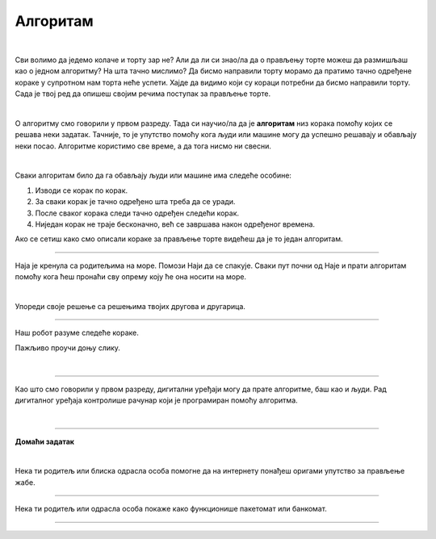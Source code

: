 Алгоритам
=========

.. infonote::

 .. image:: ../../_images/robot31.png
    :height: 120
    :align: left

 У наредним лекцијама ћеш се подсетити како да користиш **алгоритамски начин размишљања** како би успешно решио/ла задатак и како да за решавање задатка користиш **алгоритме**. Док будеш читао/ла лекције које се налазе пред тобом, приметићеш да алгоритми постоје свуде око нас и да нам често живот чине лакшим. То је баш супер зар не?

|

Сви волимо да једемо колаче и торту зар не? Али да ли си знао/ла да о прављењу торте можеш да размишљаш као о једном алгоритму? На шта тачно мислимо? Да бисмо направили торту морамо да пратимо тачно одређене кораке у супротном нам торта неће успети. Хајде да видимо који су кораци потребни да бисмо направили торту. Сада је твој ред да опишеш својим речима поступак за прављење торте. 

|

.. image:: ../../_images/kolaci.png
   :height: 400
   :align: center

.. questionnote::

 Шта мислиш, да ли је могуће прескочити неки од ових корака? Шта ће се онда десити? Опиши.

О алгоритму смо говорили у првом разреду. Тада си научио/ла да је **алгоритам** низ корака помоћу којих се 
решава неки задатак. Тачније, то је упутство помоћу кога људи или машине могу да 
успешно решавају и обављају неки посао. Алгоритме користимо све време, а да тога нисмо ни свесни.

|

Сваки алгоритам било да га обављају људи или машине има следеће особине:

1.	Изводи се корак по корак.
2.	За сваки корак је тачно одређено шта треба да се уради.
3.	После сваког корака следи тачно одређен следећи корак.
4.	Ниједан корак не траје бесконачно, већ се завршава након одређеног времена.

Ако се сетиш како смо описали кораке за прављење торте видећеш да је то један алгоритам.

------------

Наја је кренула са родитељима на море. Помози Наји да се спакује. Сваки пут почни 
од Наје и прати алгоритам помоћу кога ћеш пронаћи сву опрему коју ће она носити на 
море. 

.. У радној свесци на страници **XX** нацртај у великој мрежи предмете које ће Наја носити.

|

.. image:: ../../_images/slika.png
   :height: 300
   :align: center

Упореди своје решење са решењима твојих другова и другарица.

------------

Наш робот разуме следеће кораке.

.. image:: ../../_images/simboli2.png
   :height: 170
   :align: center

Пажљиво проучи доњу слику.

|

.. image:: ../../_images/alg_oblici.png
   :height: 500
   :align: center

.. Постави робота на браон срце. Окрени га ка зеленом ромбу. У радној свесци на страници **XX** напиши алгоритам који ће омогућити роботу да посети све троуглове, али тако да не пређе преко жутог круга.

.. У радној свесци на страници **XX** напиши колико корака има твој алгоритам? 


.. Упореди своје решење са решењима твојих другова и другарица. 

.. Колико њихови алгоритми имају корака? 

.. Ако неки алгоритам има мање корака, покушај да пронађеш краћи пут и у радној свесци на страници **XX** напишеш нови алгоритам.

------------------

Као што смо говорили у првом разреду, дигитални уређаји могу да прате алгоритме, 
баш као и људи. Рад дигиталног уређаја контролише рачунар који је програмиран помоћу 
алгоритма. 


|

.. image:: ../../_images/robot23.png
    :height: 200
    :align: right

--------------

**Домаћи задатак**

|

Нека ти родитељ или блиска одрасла особа помогне да на интернету понађеш оригами 
упутство за прављење жабе.

--------

Нека ти родитељ или одрасла особа покаже како функционише пакетомат или банкомат. 

.. У радној свесци на страници **XX** напиши алгоритам на основу кога он правилно ради.

------

.. learnmorenote::

 **МОЗГАЛИЦА**

 Перица треба преко реке да превезе вука, козу и купус. Има чамац, којим може да 
 превезе себе и још само једног путника (вука, козу или купус). Вук и коза не смеју 
 да остану сами на обали, јер ће вук појести козу. Ако коза и купус заједно остану 
 сами на обали, коза ће појести купус. (*Извор: Математички лист из 1969. године*)

 .. image:: ../../_images/perica.png
   :width: 600
   :align: center

..
   .. questionnote::

 У радној свесци на страници **XX** напиши алгоритам помоћу кога ће Перица превести и 
 вука, и козу, и купус на другу страну обале.
